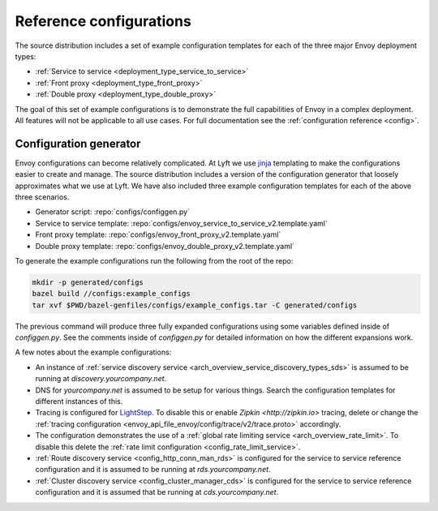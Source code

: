 .. _install_ref_configs:

Reference configurations
========================

The source distribution includes a set of example configuration templates for each of the three
major Envoy deployment types:

* :ref:`Service to service <deployment_type_service_to_service>`
* :ref:`Front proxy <deployment_type_front_proxy>`
* :ref:`Double proxy <deployment_type_double_proxy>`

The goal of this set of example configurations is to demonstrate the full capabilities of Envoy in
a complex deployment. All features will not be applicable to all use cases. For full documentation
see the :ref:`configuration reference <config>`.

Configuration generator
-----------------------

Envoy configurations can become relatively complicated. At Lyft we use `jinja
<http://jinja.pocoo.org/>`_ templating to make the configurations easier to create and manage. The
source distribution includes a version of the configuration generator that loosely approximates what
we use at Lyft. We have also included three example configuration templates for each of the above
three scenarios.

* Generator script: :repo:`configs/configgen.py`
* Service to service template: :repo:`configs/envoy_service_to_service_v2.template.yaml`
* Front proxy template: :repo:`configs/envoy_front_proxy_v2.template.yaml`
* Double proxy template: :repo:`configs/envoy_double_proxy_v2.template.yaml`

To generate the example configurations run the following from the root of the repo:

.. code-block:: console

  mkdir -p generated/configs
  bazel build //configs:example_configs
  tar xvf $PWD/bazel-genfiles/configs/example_configs.tar -C generated/configs

The previous command will produce three fully expanded configurations using some variables
defined inside of `configgen.py`. See the comments inside of `configgen.py` for detailed
information on how the different expansions work.

A few notes about the example configurations:

* An instance of :ref:`service discovery service <arch_overview_service_discovery_types_sds>` is assumed
  to be running at `discovery.yourcompany.net`.
* DNS for `yourcompany.net` is assumed to be setup for various things. Search the configuration
  templates for different instances of this.
* Tracing is configured for `LightStep <http://lightstep.com/>`_. To
  disable this or enable `Zipkin <http://zipkin.io>` tracing, delete or
  change the :ref:`tracing configuration <envoy_api_file_envoy/config/trace/v2/trace.proto>` accordingly.
* The configuration demonstrates the use of a :ref:`global rate limiting service
  <arch_overview_rate_limit>`. To disable this delete the :ref:`rate limit configuration
  <config_rate_limit_service>`.
* :ref:`Route discovery service <config_http_conn_man_rds>` is configured for the service to service
  reference configuration and it is assumed to be running at `rds.yourcompany.net`.
* :ref:`Cluster discovery service <config_cluster_manager_cds>` is configured for the service to
  service reference configuration and it is assumed that be running at `cds.yourcompany.net`.
